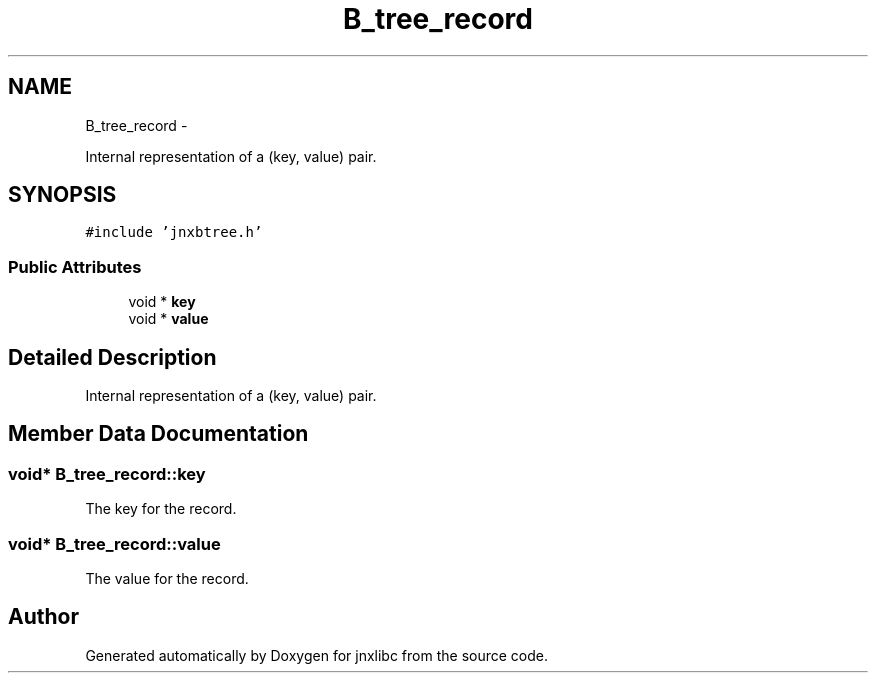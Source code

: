 .TH "B_tree_record" 3 "Sun Apr 27 2014" "jnxlibc" \" -*- nroff -*-
.ad l
.nh
.SH NAME
B_tree_record \- 
.PP
Internal representation of a (key, value) pair\&.  

.SH SYNOPSIS
.br
.PP
.PP
\fC#include 'jnxbtree\&.h'\fP
.SS "Public Attributes"

.in +1c
.ti -1c
.RI "void * \fBkey\fP"
.br
.ti -1c
.RI "void * \fBvalue\fP"
.br
.in -1c
.SH "Detailed Description"
.PP 
Internal representation of a (key, value) pair\&. 
.SH "Member Data Documentation"
.PP 
.SS "void* B_tree_record::key"
The key for the record\&. 
.SS "void* B_tree_record::value"
The value for the record\&. 

.SH "Author"
.PP 
Generated automatically by Doxygen for jnxlibc from the source code\&.
